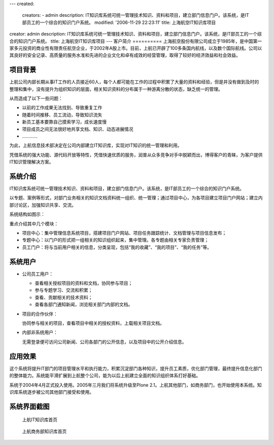 ---
created:
  creators:
  - admin
  description: IT知识库系统可统一管理技术知识、资料和项目，建立部门信息门户。该系统，是IT部员工的一个综合的知识门户系统。
  modified: '2006-11-29 22:23:11'
  title: 上海航空IT知识库项目
creator: admin
description: IT知识库系统可统一管理技术知识、资料和项目，建立部门信息门户。该系统，是IT部员工的一个综合的知识门户系统。
title: 上海航空IT知识库项目
---
客户简介
==========
上海航空股份有限公司成立于1985年，是中国第一家多元投资的商业性有限责任航空企业，于2002年A股上市。目前，上航已开辟了100多条国内航线，以及数个国际航线。公司以其良好的安全记录、高质量的服务水准和先进的企业文化和卓有成效的经营管理，取得了较好的经济效益和社会效益。

项目背景
=====================
上航公司内部长期从事IT工作的人员接近60人，每个人都可能在工作的过程中积累了大量的资料和经验，但是并没有做到及时的整理和集中，没有提升为组织知识的层面，相关知识资料的分布属于一种游离分散的状态，缺乏统一的管理。

从而造成了以下一些问题：

- 以前的工作成果无法找到、导致重复工作
- 随着时间推移、员工流动，导致知识流失
- 新员工基本要靠自己摸索学习，成长速度慢
- 项目成员之间无法很好地共享文档、知识、动态进展情况
- …………

为此，上航信息技术部决定在公司内部建立IT知识库，实现对IT知识的统一管理和利用。

凭借系统的强大功能、源代码开放等特性，凭借快速优质的服务，润普从众多竞争对手中脱颖而出，博得客户的青睐，为客户提供IT知识管理解决方案。

系统介绍
================
IT知识库系统可统一管理技术知识、资料和项目，建立部门信息门户。该系统，是IT部员工的一个综合的知识门户系统。

以专题、案例等形式，对部门业务相关的知识文档资料统一组织、统一管理；通过项目中心，为各项目建立项目门户网站；建立内部讨论区，加强知识共享、交流。

系统结构如图示：

.. image:: img/sal_sys.jpg

重点介绍其中几个模块：

- 项目中心：集中管理信息系统项目，搭建项目门户网站、项目任务跟踪统计、文档管理与项目信息发布；

- 专题中心：以门户的形式把一组相关的知识组织起来，集中管理。各专题由相关专家负责管理；

- 员工门户：将与当前用户相关的信息，分类呈现，包括“我的收藏”、“我的项目”、“我的任务”等。

系统用户
=======================
- 公司员工用户：

  - 查看相关授权项目的资料和文档，协同参与项目；
  - 参与专题学习、交流和积累；
  - 查看、贡献相关的技术资料；
  - 查看各部门通知新闻，浏览相关部门内部的文档。

- 项目的合作伙伴：

  协同参与相关的项目，查看项目中相关的授权资料，上载相关项目文档。

- 内部非系统用户：

  无需登录便可访问公司新闻、公司各部门的公开信息，以及项目中的公开介绍信息。

应用效果
=====================
这个系统将提升IT部门的项目管理水平和执行能力，积累沉淀部门各种知识，提升员工素质，优化部门管理，最终提升信息化部门的整体能力。系统能平滑扩展到上航整个公司，能为以后上航建立全面的知识组织体系打好基础。

系统于2004年4月正式投入使用。2005年三月我们将系统升级至Plone 2.1。上航其他部门，如商务部门，也开始使用本系统。知识库系统逐步被公司其他部门接受和使用。

系统界面截图
=====================
.. figure:: pic/Snap7.jpg
   :width: 450
   
   上航IT知识库首页

.. figure:: pic/Snap8.jpg
   :width: 450

   上航商务部知识库首页
